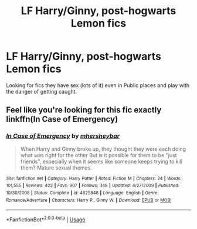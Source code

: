 #+TITLE: LF Harry/Ginny, post-hogwarts Lemon fics

* LF Harry/Ginny, post-hogwarts Lemon fics
:PROPERTIES:
:Author: Atomstern
:Score: 6
:DateUnix: 1527058069.0
:DateShort: 2018-May-23
:FlairText: Request
:END:
Looking for fics they have sex (lots of it) even in Public places and play with the danger of getting caught.


** Feel like you're looking for this fic exactly linkffn(In Case of Emergency)
:PROPERTIES:
:Author: devinedude
:Score: 5
:DateUnix: 1527069347.0
:DateShort: 2018-May-23
:END:

*** [[https://www.fanfiction.net/s/4625848/1/][*/In Case of Emergency/*]] by [[https://www.fanfiction.net/u/1570348/mhersheybar][/mhersheybar/]]

#+begin_quote
  When Harry and Ginny broke up, they thought they were each doing what was right for the other But is it possible for them to be "just friends", especially when it seems like someone keeps trying to kill them? Mature sexual themes.
#+end_quote

^{/Site/:} ^{fanfiction.net} ^{*|*} ^{/Category/:} ^{Harry} ^{Potter} ^{*|*} ^{/Rated/:} ^{Fiction} ^{M} ^{*|*} ^{/Chapters/:} ^{24} ^{*|*} ^{/Words/:} ^{101,555} ^{*|*} ^{/Reviews/:} ^{422} ^{*|*} ^{/Favs/:} ^{907} ^{*|*} ^{/Follows/:} ^{348} ^{*|*} ^{/Updated/:} ^{4/27/2009} ^{*|*} ^{/Published/:} ^{10/30/2008} ^{*|*} ^{/Status/:} ^{Complete} ^{*|*} ^{/id/:} ^{4625848} ^{*|*} ^{/Language/:} ^{English} ^{*|*} ^{/Genre/:} ^{Romance/Adventure} ^{*|*} ^{/Characters/:} ^{Harry} ^{P.,} ^{Ginny} ^{W.} ^{*|*} ^{/Download/:} ^{[[http://www.ff2ebook.com/old/ffn-bot/index.php?id=4625848&source=ff&filetype=epub][EPUB]]} ^{or} ^{[[http://www.ff2ebook.com/old/ffn-bot/index.php?id=4625848&source=ff&filetype=mobi][MOBI]]}

--------------

*FanfictionBot*^{2.0.0-beta} | [[https://github.com/tusing/reddit-ffn-bot/wiki/Usage][Usage]]
:PROPERTIES:
:Author: FanfictionBot
:Score: 2
:DateUnix: 1527069365.0
:DateShort: 2018-May-23
:END:
